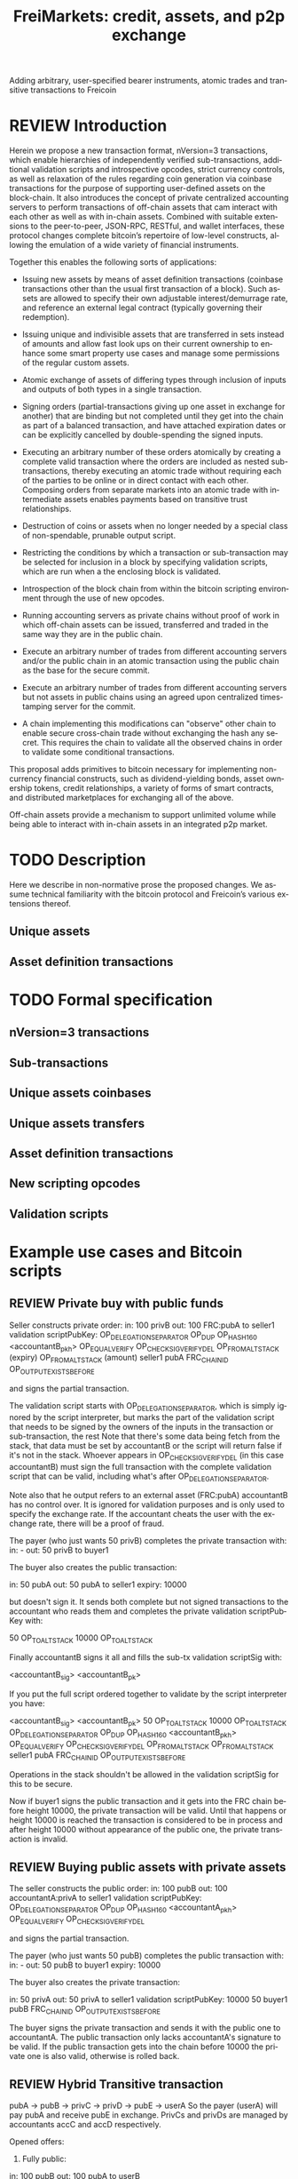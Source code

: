 #+TITLE: FreiMarkets: credit, assets, and p2p exchange
#+AUTHOR:      
#+EMAIL:       
#+KEYWORDS: p2p exchange, crypto-assets, crypto-credit, smart property, colored coins, ripple, off-chain transactions, cross-chain trade
#+LANGUAGE: en
#+LaTeX_CLASS: article
#+LATEX_HEADER: \usepackage[T1]{fontenc}
#+LATEX_HEADER: \usepackage[margin=2.5cm,includefoot]{geometry}
#+LATEX_HEADER: \usepackage{graphicx}
#+LATEX_HEADER: \usepackage{pict2e}
#+LATEX_HEADER: \usepackage{amsmath}
#+LATEX_HEADER: \usepackage{chngcntr}
#+LATEX_HEADER: \usepackage{hyperref}
#+LATEX_HEADER: \usepackage{import}
#+LATEX_HEADER: \hypersetup{colorlinks,citecolor=green,filecolor=black,linkcolor=blue,urlcolor=blue}
#+OPTIONS:     toc:nil H:5
#+BIND: org-export-latex-title-command ""

#+TODO: TODO MODIFY DELETE | REVIEW DONE

Adding arbitrary, user-specified bearer instruments, atomic trades and transitive transactions to Freicoin

* REVIEW Introduction

Herein we propose a new transaction format, nVersion=3 transactions, which enable hierarchies of independently verified sub-transactions, additional validation scripts and introspective opcodes, strict currency controls, as well as relaxation of the rules regarding coin generation via coinbase transactions for the purpose of supporting user-defined assets on the block-chain. It also introduces the concept of private centralized accounting servers to perform transactions of off-chain assets that cam interact with each other as well as with in-chain assets. Combined with suitable extensions to the peer-to-peer, JSON-RPC, RESTful, and wallet interfaces, these protocol changes complete bitcoin’s repertoire of low-level constructs, allowing the emulation of a wide variety of financial instruments.

Together this enables the following sorts of applications:

- Issuing new assets by means of asset definition transactions (coinbase transactions other than the usual first transaction of a block). Such assets are allowed to specify their own adjustable interest/demurrage rate, and reference an external legal contract (typically governing their redemption).

- Issuing unique and indivisible assets that are transferred in sets instead of amounts and allow fast look ups on their current ownership to enhance some smart property use cases and manage some permissions of the regular custom assets.

- Atomic exchange of assets of differing types through inclusion of inputs and outputs of both types in a single transaction.

- Signing orders (partial-transactions giving up one asset in exchange for another) that are binding but not completed until they get into the chain as part of a balanced transaction, and have attached expiration dates or can be explicitly cancelled by double-spending the signed inputs.

- Executing an arbitrary number of these orders atomically by creating a complete valid transaction where the orders are included as nested sub-transactions, thereby executing an atomic trade without requiring each of the parties to be online or in direct contact with each other. Composing orders from separate markets into an atomic trade with intermediate assets enables payments based on transitive trust relationships.

- Destruction of coins or assets when no longer needed by a special class of non-spendable, prunable output script.

- Restricting the conditions by which a transaction or sub-transaction may be selected for inclusion in a block by specifying validation scripts, which are run when a the enclosing block is validated.

- Introspection of the block chain from within the bitcoin scripting environment through the use of new opcodes.

- Running accounting servers as private chains without proof of work in which off-chain assets can be issued, transferred and traded in the same way they are in the public chain.

- Execute an arbitrary number of trades from different accounting servers and/or the public chain in an atomic transaction using the public chain as the base for the secure commit.

- Execute an arbitrary number of trades from different accounting servers but not assets in public chains using an agreed upon centralized timestamping server for the commit.

- A chain implementing this modifications can "observe" other chain to enable secure cross-chain trade without exchanging the hash any secret. This requires the chain to validate all the observed chains in order to validate some conditional transactions.

This proposal adds primitives to bitcoin necessary for implementing non-currency financial constructs, such as dividend-yielding bonds, asset ownership tokens, credit relationships, a variety of forms of smart contracts, and distributed marketplaces for exchanging all of the above.

Off-chain assets provide a mechanism to support unlimited volume while being able to interact with in-chain assets in an integrated p2p market.

* TODO Description

Here we describe in non-normative prose the proposed changes. We assume technical familiarity with the bitcoin protocol and Freicoin’s various extensions thereof.  

** Unique assets
** Asset definition transactions
* TODO Formal specification
** nVersion=3 transactions
** Sub-transactions
** Unique assets coinbases
** Unique assets transfers
** Asset definition transactions
** New scripting opcodes
** Validation scripts
* Example use cases and Bitcoin scripts
** REVIEW Private buy with public funds
Seller constructs private order:
in: 100 privB
out: 100 FRC:pubA to seller1
validation scriptPubKey: 
    OP_DELEGATION_SEPARATOR OP_DUP OP_HASH160 <accountantB_pkh> OP_EQUALVERIFY OP_CHECKSIGVERIFY_DEL
    OP_FROMALTSTACK (expiry) OP_FROMALTSTACK (amount) seller1 pubA FRC_CHAIN_ID OP_OUTPUT_EXISTS_BEFORE

and signs the partial transaction. 

The validation script starts with OP_DELEGATION_SEPARATOR, which is simply ignored by the script interpreter, but marks the part of the validation script that needs to be signed by the owners of the inputs in the transaction or sub-transaction, the rest 
Note that there's some data being fetch from the stack, that data must be set by accountantB or the script will return false if it's not in the stack. Whoever appears in OP_CHECKSIGVERIFY_DEL (in this case accountantB) must sign the full transaction with the complete validation script that can be valid, including what's after OP_DELEGATION_SEPARATOR.

Note also that he output refers to an external asset (FRC:pubA) accountantB has no control over. It is ignored for validation purposes and is only used to specify the exchange rate. If the accountant cheats the user with the exchange rate, there will be a proof of fraud.

The payer (who just wants 50 privB) completes the private transaction with:
in: -
out: 50 privB to buyer1

The buyer also creates the public transaction:

in: 50 pubA
out: 50 pubA to seller1
expiry: 10000

but doesn't sign it. It sends both complete but not signed transactions to the accountant who reads them and completes the private validation scriptPubKey with:

50 OP_TOALTSTACK 10000 OP_TOALTSTACK

Finally accountantB signs it all and fills the sub-tx validation scriptSig with:

<accountantB_sig> <accountantB_pk>

If you put the full script ordered together to validate by the script interpreter you have:

<accountantB_sig> <accountantB_pk>
50 OP_TOALTSTACK 10000 OP_TOALTSTACK
OP_DELEGATION_SEPARATOR OP_DUP OP_HASH160 <accountantB_pkh> OP_EQUALVERIFY OP_CHECKSIGVERIFY_DEL
OP_FROMALTSTACK OP_FROMALTSTACK seller1 pubA FRC_CHAIN_ID OP_OUTPUT_EXISTS_BEFORE

Operations in the stack shouldn't be allowed in the validation scriptSig for this to be secure.

Now if buyer1 signs the public transaction and it gets into the FRC chain before height 10000, the private transaction will be valid. Until that happens or height 10000 is reached the transaction is considered to be in process and after height 10000 without appearance of the public one, the private transaction is invalid. 

** REVIEW Buying public assets with private assets

The seller constructs the public order:
in: 100 pubB
out: 100 accountantA:privA to seller1
validation scriptPubKey: 
    OP_DELEGATION_SEPARATOR OP_DUP OP_HASH160 <accountantA_pkh> OP_EQUALVERIFY OP_CHECKSIGVERIFY_DEL

and signs the partial transaction. 

The payer (who just wants 50 pubB) completes the public transaction with:
in: -
out: 50 pubB to buyer1
expiry: 10000

The buyer also creates the private transaction:

in: 50 privA
out: 50 privA to seller1
validation scriptPubKey: 
    10000 50 buyer1 pubB FRC_CHAIN_ID OP_OUTPUT_EXISTS_BEFORE

The buyer signs the private transaction and sends it with the public one to accountantA.
The public transaction only lacks accountantA's signature to be valid. If the public transaction gets into the chain before 10000 the private one is also valid, otherwise is rolled back.

** REVIEW Hybrid Transitive transaction

pubA -> pubB -> privC -> privD -> pubE -> userA
So the payer (userA) will pay pubA and receive pubE in exchange. PrivCs and privDs are managed by accountants accC and accD respectively.

Opened offers:

1) Fully public:

in: 100 pubB
out: 100 pubA to userB

2) Private for Public:

in: 100 privC
out: 100 FRC:pubB to userC
validation scriptPubKey: 
    OP_DELEGATION_SEPARATOR OP_DUP OP_HASH160 <accountantC_pkh> OP_EQUALVERIFY OP_CHECKSIGVERIFY_DEL
    OP_FROMALTSTACK (expiry) OP_FROMALTSTACK (amount) userC pubB FRC_CHAIN_ID OP_OUTPUT_EXISTS_BEFORE

3) Private for private:

in: 100 privD
out: 100 accC:privC to userD
validation scriptPubKey: 
    OP_DELEGATION_SEPARATOR OP_DUP OP_HASH160 <accountantC_pkh> OP_EQUALVERIFY OP_CHECKSIGVERIFY_DEL
    OP_DUP OP_HASH160 <accountantD_pkh> OP_EQUALVERIFY OP_CHECKSIGVERIFY_DEL

4) Public for private:

in: 100 pubE
out: 100 accD:privD to userE
validation scriptPubKey: 
    OP_DUP OP_HASH160 <accountantD_pkh> OP_EQUALVERIFY OP_CHECKSIGVERIFY_DEL

The payer (userA) who wants to buy 50 pubE for 50 pubA builds the public transaction (pub_tx) using offers 1 and 4:

in:  50 pubA
out: 50 pubB to userC
     50 pubE to userA
expiry: 10000

Since 50 pubB from offer 1 are used to pay C, 50 pubA must go to userB, and those are funded by userA in the inputs so sub-tx 1 is complete and valid.
But offer 4 still requires accD to sign the full transaction.
UserA still hasn't provided the scriptSig to access those 50 pubA in the inputs neither.

Two private transactions need to be created:

Using offer 2, the payer also builds transaction priv_tx_1:
in: -
out: 50 privC to userD

The validation scriptPubKey for 2 must be completed pushing 50 as the amount and 10000 as the expiry into the stack. The validity of offer 2 and thus this whole transaction still depends on accC's signature.

The other private transaction (priv_tx_2) is built using offer 3:
in: -
out: 50 privD to userE
validation scriptPubKey:
    10000 50 userC pubB FRC_CHAIN_ID OP_OUTPUT_EXISTS_BEFORE

Offer 3 doesn't require any completion for its validation scriptPubKey, but the corresponding scriptSig requires the signatures of both accC and accD.

Now that all transactions are complete, it's time to sign.

First accC signs priv_tx_1 and shares with userA and accD. This is secure because priv_tx_1 still depends 50 pubB being sent to userC.

UserD is secure because priv_tx_2 in which he gives privD will only be valid if priv_tx_1 is valid too, that is, if 50 pubB are sent to userC before expiry as the validation scriptPubKey of priv_tx_2 requires.
So accC and accD can sign offer 3 in any order to make priv_tx_2 almost valid.

Now accD signs pub_tx to make offer 4 valid.
Only userA's signature for the 50 pubA input is missing.
The payer (userA) signs the full transaction and broadcasts. If it gets into the block before expiry, all transactions are valid, otherwise all of them are invalid.

At any point, accC, accD or even userA right before the end could stop signing and forwarding the transactions, but that would only cause all transaction to expire.

** TODO Several private assets with blockchain commit method
** TODO Several private assets with registry commit method

